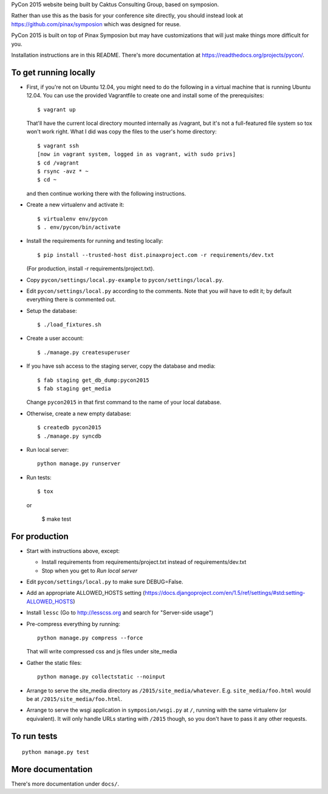 PyCon 2015 website being built by Caktus Consulting Group, based on symposion.

Rather than use this as the basis for your conference site directly, you should
instead look at https://github.com/pinax/symposion which was designed for reuse.

PyCon 2015 is built on top of Pinax Symposion but may have customizations that
will just make things more difficult for you.

Installation instructions are in this README.  There's more documentation
at https://readthedocs.org/projects/pycon/.

To get running locally
----------------------

* First, if you're not on Ubuntu 12.04, you might need to do the following in
  a virtual machine that is running Ubuntu 12.04.  You can use the provided
  Vagrantfile to create one and install some of the prerequisites::

    $ vagrant up

  That'll have the current local directory mounted internally as /vagrant, but
  it's not a full-featured file system so tox won't work right. What I did was
  copy the files to the user's home directory::

    $ vagrant ssh
    [now in vagrant system, logged in as vagrant, with sudo privs]
    $ cd /vagrant
    $ rsync -avz * ~
    $ cd ~

  and then continue working there with the following instructions.

* Create a new virtualenv and activate it::

    $ virtualenv env/pycon
    $ . env/pycon/bin/activate

* Install the requirements for running and testing locally::

    $ pip install --trusted-host dist.pinaxproject.com -r requirements/dev.txt

  (For production, install -r requirements/project.txt).

* Copy ``pycon/settings/local.py-example`` to ``pycon/settings/local.py``.
* Edit ``pycon/settings/local.py`` according to the comments. Note that you
  `will` have to edit it; by default everything there is commented out.

* Setup the database::

    $ ./load_fixtures.sh

* Create a user account::

    $ ./manage.py createsuperuser

* If you have ssh access to the staging server, copy the database and media::

    $ fab staging get_db_dump:pycon2015
    $ fab staging get_media

  Change ``pycon2015`` in that first command to the name of your local database.

* Otherwise, create a new empty database::

    $ createdb pycon2015
    $ ./manage.py syncdb

* Run local server::

    python manage.py runserver

* Run tests::

    $ tox

 or

    $ make test


For production
--------------

* Start with instructions above, except:

  * Install requirements from requirements/project.txt instead of requirements/dev.txt
  * Stop when you get to `Run local server`

* Edit ``pycon/settings/local.py`` to make sure DEBUG=False.
* Add an appropriate ALLOWED_HOSTS setting (https://docs.djangoproject.com/en/1.5/ref/settings/#std:setting-ALLOWED_HOSTS)
* Install ``lessc`` (Go to http://lesscss.org and search for "Server-side usage")
* Pre-compress everything by running::

    python manage.py compress --force

  That will write compressed css and js files under site_media
* Gather the static files::

    python manage.py collectstatic --noinput

* Arrange to serve the site_media directory as ``/2015/site_media/whatever``.
  E.g. ``site_media/foo.html`` would be at ``/2015/site_media/foo.html``.
* Arrange to serve the wsgi application in ``symposion/wsgi.py`` at ``/``, running
  with the same virtualenv (or equivalent).  It will only handle URLs
  starting with ``/2015`` though, so you don't have to pass it any other requests.

To run tests
------------

::

    python manage.py test

More documentation
------------------

There's more documentation under ``docs/``.
